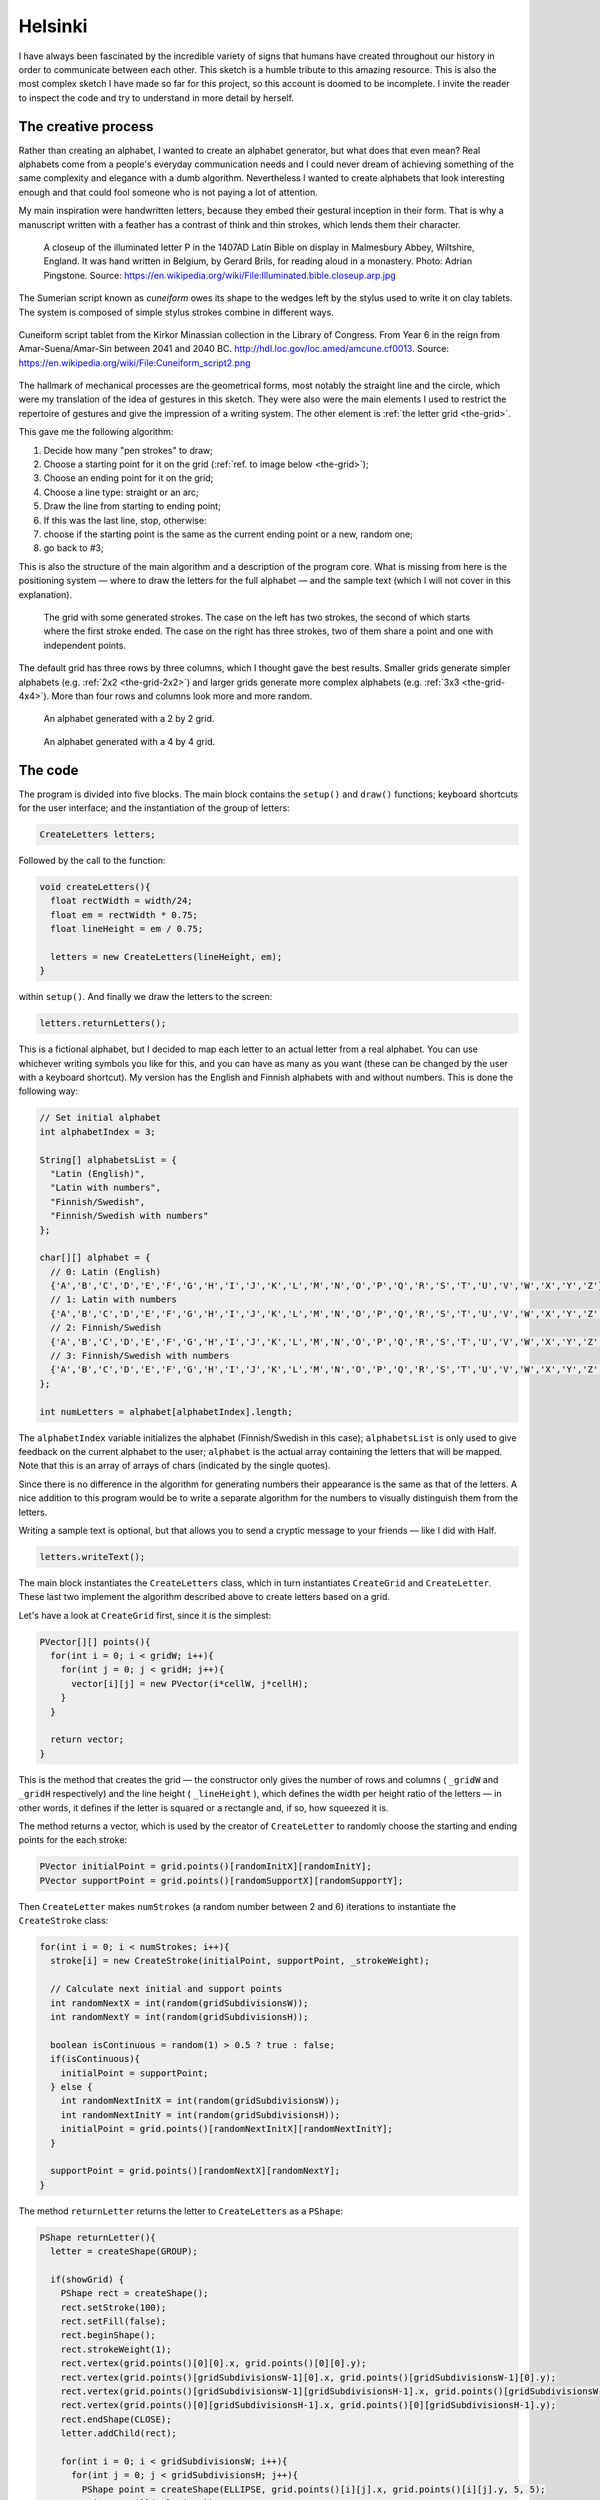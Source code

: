 Helsinki
========

.. figure:: ../assets/05-helsinki.png
   :alt:

I have always been fascinated by the incredible variety of signs that humans have created throughout our history in order to communicate between each other. This sketch is a humble tribute to this amazing resource. This is also the most complex sketch I have made so far for this project, so this account is doomed to be incomplete. I invite the reader to inspect the code and try to understand in more detail by herself.

The creative process
--------------------

Rather than creating an alphabet, I wanted to create an alphabet generator, but what does that even mean? Real alphabets come from a people's everyday communication needs and I could never dream of achieving something of the same complexity and elegance with a dumb algorithm. Nevertheless I wanted to create alphabets that look interesting enough and that could fool someone who is not paying a lot of attention.

My main inspiration were handwritten letters, because they embed their gestural inception in their form. That is why a manuscript written with a feather has a contrast of think and thin strokes, which lends them their character.

.. figure:: ../assets/05-Illuminated.bible.closeup.arp.jpg
  :alt: A closeup of the illuminated letter P in the 1407AD Latin Bible on display in Malmesbury Abbey, Wiltshire, England.

  A closeup of the illuminated letter P in the 1407AD Latin Bible on display in Malmesbury Abbey, Wiltshire, England. It was hand written in Belgium, by Gerard Brils, for reading aloud in a monastery. Photo: Adrian Pingstone. Source: `https://en.wikipedia.org/wiki/File:Illuminated.bible.closeup.arp.jpg <https://en.wikipedia.org/wiki/File:Illuminated.bible.closeup.arp.jpg>`_

The Sumerian script known as *cuneiform* owes its shape to the wedges left by the stylus used to write it on clay tablets. The system is composed of simple stylus strokes combine in different ways.

.. figure:: ../assets/05-cuneiform_script2.png
  :alt: Cuneiform script tablet from the Kirkor Minassian collection in the Library of Congress.
  :align: center

  Cuneiform script tablet from the Kirkor Minassian collection in the Library of Congress. From Year 6 in the reign from Amar-Suena/Amar-Sin between 2041 and 2040 BC. `http://hdl.loc.gov/loc.amed/amcune.cf0013 <http://hdl.loc.gov/loc.amed/amcune.cf0013>`_. Source: `https://en.wikipedia.org/wiki/File:Cuneiform_script2.png <https://en.wikipedia.org/wiki/File:Cuneiform_script2.png>`_

The hallmark of mechanical processes are the geometrical forms, most notably the straight line and the circle, which were my translation of the idea of gestures in this sketch. They were also were the main elements I used to restrict the repertoire of gestures and give the impression of a writing system. The other element is :ref:`the letter grid <the-grid>`.

This gave me the following algorithm:

#. Decide how many "pen strokes" to draw;
#. Choose a starting point for it on the grid (:ref:`ref. to image below <the-grid>`);
#. Choose an ending point for it on the grid;
#. Choose a line type: straight or an arc;
#. Draw the line from starting to ending point;
#. If this was the last line, stop, otherwise:
#. choose if the starting point is the same as the current ending point or a new, random one;
#. go back to #3;

This is also the structure of the main algorithm and a description of the program core. What is missing from here is the positioning system — where to draw the letters for the full alphabet — and the sample text (which I will not cover in this explanation).

.. _the-grid:

.. figure:: ../assets/05-the-grid.png
  :alt: The letter grid.

  The grid with some generated strokes. The case on the left has two strokes, the second of which starts where the first stroke ended. The case on the right has three strokes, two of them share a point and one with independent points.

The default grid has three rows by three columns, which I thought gave the best results. Smaller grids generate simpler alphabets (e.g. :ref:`2x2 <the-grid-2x2>`) and larger grids generate more complex alphabets (e.g. :ref:`3x3 <the-grid-4x4>`). More than four rows and columns look more and more random.

.. _the-grid-2x2:

.. figure:: ../assets/05-2018-8-17-10-57-43-alphabet-2x2-grid.png
  :alt: An alphabet generated with a 2 by 2 grid.

  An alphabet generated with a 2 by 2 grid.

.. _the-grid-4x4:
.. figure:: ../assets/05-2018-8-17-10-57-53-alphabet-4x4-grid.png
  :alt: An alphabet generated with a 4 by 4 grid.

  An alphabet generated with a 4 by 4 grid.

The code
--------

The program is divided into five blocks. The main block contains the ``setup()`` and ``draw()`` functions; keyboard shortcuts for the user interface; and the instantiation of the group of letters:

.. code:: java

  CreateLetters letters;

Followed by the call to the function:

.. code:: java

  void createLetters(){
    float rectWidth = width/24;
    float em = rectWidth * 0.75;
    float lineHeight = em / 0.75;

    letters = new CreateLetters(lineHeight, em);
  }

within ``setup()``. And finally we draw the letters to the screen:

.. code:: java

  letters.returnLetters();

This is a fictional alphabet, but I decided to map each letter to an actual letter from a real alphabet. You can use whichever writing symbols you like for this, and you can have as many as you want (these can be changed by the user with a keyboard shortcut). My version has the English and Finnish alphabets with and without numbers. This is done the following way:

.. code:: java

  // Set initial alphabet
  int alphabetIndex = 3;

  String[] alphabetsList = {
    "Latin (English)",
    "Latin with numbers",
    "Finnish/Swedish",
    "Finnish/Swedish with numbers"
  };

  char[][] alphabet = {
    // 0: Latin (English)
    {'A','B','C','D','E','F','G','H','I','J','K','L','M','N','O','P','Q','R','S','T','U','V','W','X','Y','Z'},
    // 1: Latin with numbers
    {'A','B','C','D','E','F','G','H','I','J','K','L','M','N','O','P','Q','R','S','T','U','V','W','X','Y','Z','0','1','2','3','4','5','6','7','8','9'},
    // 2: Finnish/Swedish
    {'A','B','C','D','E','F','G','H','I','J','K','L','M','N','O','P','Q','R','S','T','U','V','W','X','Y','Z','Ä','Ö','Å'},
    // 3: Finnish/Swedish with numbers
    {'A','B','C','D','E','F','G','H','I','J','K','L','M','N','O','P','Q','R','S','T','U','V','W','X','Y','Z','Ä','Ö','Å','0','1','2','3','4','5','6','7','8','9'}
  };

  int numLetters = alphabet[alphabetIndex].length;

The ``alphabetIndex`` variable initializes the alphabet (Finnish/Swedish in this case); ``alphabetsList`` is only used to give feedback on the current alphabet to the user; ``alphabet`` is the actual array containing the letters that will be mapped. Note that this is an array of arrays of chars (indicated by the single quotes).

Since there is no difference in the algorithm for generating numbers their appearance is the same as that of the letters. A nice addition to this program would be to write a separate algorithm for the numbers to visually distinguish them from the letters.

Writing a sample text is optional, but that allows you to send a cryptic message to your friends — like I did with Half.

.. code:: java

  letters.writeText();

The main block instantiates the ``CreateLetters`` class, which in turn instantiates ``CreateGrid`` and ``CreateLetter``. These last two implement the algorithm described above to create letters based on a grid.

Let's have a look at ``CreateGrid`` first, since it is the simplest:

.. code:: java

  PVector[][] points(){
    for(int i = 0; i < gridW; i++){
      for(int j = 0; j < gridH; j++){
        vector[i][j] = new PVector(i*cellW, j*cellH);
      }
    }

    return vector;
  }

This is the method that creates the grid — the constructor only gives the number of rows and columns ( ``_gridW`` and ``_gridH`` respectively) and the line height ( ``_lineHeight`` ), which defines the width per height ratio of the letters — in other words, it defines if the letter is squared or a rectangle and, if so, how squeezed it is.

The method returns a vector, which is used by the creator of ``CreateLetter`` to randomly choose the starting and ending points for the each stroke:

.. code:: java

  PVector initialPoint = grid.points()[randomInitX][randomInitY];
  PVector supportPoint = grid.points()[randomSupportX][randomSupportY];

Then ``CreateLetter`` makes ``numStrokes`` (a random number between 2 and 6) iterations to instantiate the ``CreateStroke`` class:

.. code:: java

  for(int i = 0; i < numStrokes; i++){
    stroke[i] = new CreateStroke(initialPoint, supportPoint, _strokeWeight);

    // Calculate next initial and support points
    int randomNextX = int(random(gridSubdivisionsW));
    int randomNextY = int(random(gridSubdivisionsH));

    boolean isContinuous = random(1) > 0.5 ? true : false;
    if(isContinuous){
      initialPoint = supportPoint;
    } else {
      int randomNextInitX = int(random(gridSubdivisionsW));
      int randomNextInitY = int(random(gridSubdivisionsH));
      initialPoint = grid.points()[randomNextInitX][randomNextInitY];
    }

    supportPoint = grid.points()[randomNextX][randomNextY];
  }

The method ``returnLetter`` returns the letter to ``CreateLetters`` as a ``PShape``:

.. code:: java

  PShape returnLetter(){
    letter = createShape(GROUP);

    if(showGrid) {
      PShape rect = createShape();
      rect.setStroke(100);
      rect.setFill(false);
      rect.beginShape();
      rect.strokeWeight(1);
      rect.vertex(grid.points()[0][0].x, grid.points()[0][0].y);
      rect.vertex(grid.points()[gridSubdivisionsW-1][0].x, grid.points()[gridSubdivisionsW-1][0].y);
      rect.vertex(grid.points()[gridSubdivisionsW-1][gridSubdivisionsH-1].x, grid.points()[gridSubdivisionsW-1][gridSubdivisionsH-1].y);
      rect.vertex(grid.points()[0][gridSubdivisionsH-1].x, grid.points()[0][gridSubdivisionsH-1].y);
      rect.endShape(CLOSE);
      letter.addChild(rect);

      for(int i = 0; i < gridSubdivisionsW; i++){
        for(int j = 0; j < gridSubdivisionsH; j++){
          PShape point = createShape(ELLIPSE, grid.points()[i][j].x, grid.points()[i][j].y, 5, 5);
          point.setFill(color(100));
          point.setStroke(false);
          letter.addChild(point);
        }
      }
    }

    for(int i = 0; i < numStrokes; i++){
      PShape newStroke = stroke[i].returnStroke();
      letter.addChild(newStroke);
    }

    return letter;
  }

Then the instance of ``CreateLetters`` creates ``numLetters`` (that is ``alphabet[alphabetIndex].length``) iterations of ``returnLetter()``:

.. code:: java

  void returnLetters(){
    int total = 0;
    for (float y = padding; y <= containerHeight + padding; y += rectHeight) {
      for (float x = padding; x <= containerWidth + padding - rectWidth; x += rectWidth) {
        if (total < numLetters) {
          shape(letters[total].returnLetter(), x, y);
        }
        total++;
      }
    }
  }

That's (mostly) it! As I explained above, I left details out of this chapter for brevity. But I tried to discuss the main elements of this program.
